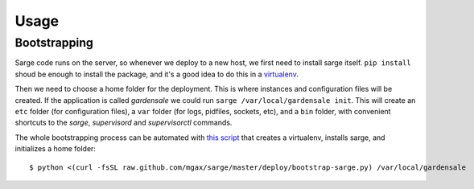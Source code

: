 Usage
=====


Bootstrapping
-------------
Sarge code runs on the server, so whenever we deploy to a new host, we
first need to install sarge itself. ``pip install`` shoud be enough to
install the package, and it's a good idea to do this in a virtualenv_.

Then we need to choose a home folder for the deployment. This is where
instances and configuration files will be created. If the application is
called `gardensale` we could run ``sarge /var/local/gardensale init``.
This will create an ``etc`` folder (for configuration files), a ``var``
folder (for logs, pidfiles, sockets, etc), and a ``bin`` folder, with
convenient shortcuts to the `sarge`, `supervisord` and `supervisorctl`
commands.

The whole bootstrapping process can be automated with `this script`_
that creates a virtualenv, installs sarge, and initializes a home folder::

    $ python <(curl -fsSL raw.github.com/mgax/sarge/master/deploy/bootstrap-sarge.py) /var/local/gardensale

.. _virtualenv: http://www.virtualenv.org/
.. _`this script`: https://github.com/mgax/sarge/blob/master/deploy/bootstrap-sarge.py
